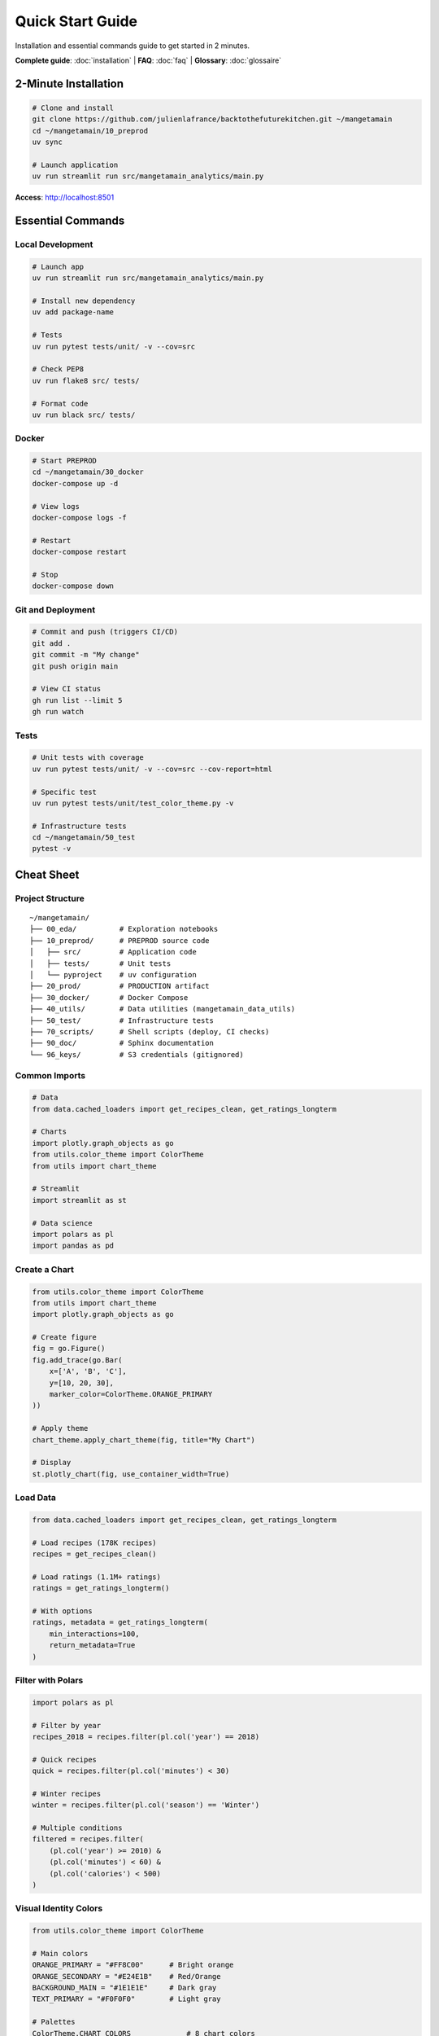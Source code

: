 Quick Start Guide
=======================

Installation and essential commands guide to get started in 2 minutes.

**Complete guide**: :doc:`installation` | **FAQ**: :doc:`faq` | **Glossary**: :doc:`glossaire`

2-Minute Installation
--------------------------

.. code-block:: bash

   # Clone and install
   git clone https://github.com/julienlafrance/backtothefuturekitchen.git ~/mangetamain
   cd ~/mangetamain/10_preprod
   uv sync

   # Launch application
   uv run streamlit run src/mangetamain_analytics/main.py

**Access**: http://localhost:8501

Essential Commands
-----------------------

Local Development
^^^^^^^^^^^^^^^^^^^

.. code-block:: bash

   # Launch app
   uv run streamlit run src/mangetamain_analytics/main.py

   # Install new dependency
   uv add package-name

   # Tests
   uv run pytest tests/unit/ -v --cov=src

   # Check PEP8
   uv run flake8 src/ tests/

   # Format code
   uv run black src/ tests/

Docker
^^^^^^

.. code-block:: bash

   # Start PREPROD
   cd ~/mangetamain/30_docker
   docker-compose up -d

   # View logs
   docker-compose logs -f

   # Restart
   docker-compose restart

   # Stop
   docker-compose down

Git and Deployment
^^^^^^^^^^^^^^^^^^

.. code-block:: bash

   # Commit and push (triggers CI/CD)
   git add .
   git commit -m "My change"
   git push origin main

   # View CI status
   gh run list --limit 5
   gh run watch

Tests
^^^^^

.. code-block:: bash

   # Unit tests with coverage
   uv run pytest tests/unit/ -v --cov=src --cov-report=html

   # Specific test
   uv run pytest tests/unit/test_color_theme.py -v

   # Infrastructure tests
   cd ~/mangetamain/50_test
   pytest -v

Cheat Sheet
-----------

Project Structure
^^^^^^^^^^^^^^^^

::

    ~/mangetamain/
    ├── 00_eda/          # Exploration notebooks
    ├── 10_preprod/      # PREPROD source code
    │   ├── src/         # Application code
    │   ├── tests/       # Unit tests
    │   └── pyproject    # uv configuration
    ├── 20_prod/         # PRODUCTION artifact
    ├── 30_docker/       # Docker Compose
    ├── 40_utils/        # Data utilities (mangetamain_data_utils)
    ├── 50_test/         # Infrastructure tests
    ├── 70_scripts/      # Shell scripts (deploy, CI checks)
    ├── 90_doc/          # Sphinx documentation
    └── 96_keys/         # S3 credentials (gitignored)

Common Imports
^^^^^^^^^^^^^^^^

.. code-block:: python

   # Data
   from data.cached_loaders import get_recipes_clean, get_ratings_longterm

   # Charts
   import plotly.graph_objects as go
   from utils.color_theme import ColorTheme
   from utils import chart_theme

   # Streamlit
   import streamlit as st

   # Data science
   import polars as pl
   import pandas as pd

Create a Chart
^^^^^^^^^^^^^^^^^^

.. code-block:: python

   from utils.color_theme import ColorTheme
   from utils import chart_theme
   import plotly.graph_objects as go

   # Create figure
   fig = go.Figure()
   fig.add_trace(go.Bar(
       x=['A', 'B', 'C'],
       y=[10, 20, 30],
       marker_color=ColorTheme.ORANGE_PRIMARY
   ))

   # Apply theme
   chart_theme.apply_chart_theme(fig, title="My Chart")

   # Display
   st.plotly_chart(fig, use_container_width=True)

Load Data
^^^^^^^^^^^^^^^

.. code-block:: python

   from data.cached_loaders import get_recipes_clean, get_ratings_longterm

   # Load recipes (178K recipes)
   recipes = get_recipes_clean()

   # Load ratings (1.1M+ ratings)
   ratings = get_ratings_longterm()

   # With options
   ratings, metadata = get_ratings_longterm(
       min_interactions=100,
       return_metadata=True
   )

Filter with Polars
^^^^^^^^^^^^^^^^^^^

.. code-block:: python

   import polars as pl

   # Filter by year
   recipes_2018 = recipes.filter(pl.col('year') == 2018)

   # Quick recipes
   quick = recipes.filter(pl.col('minutes') < 30)

   # Winter recipes
   winter = recipes.filter(pl.col('season') == 'Winter')

   # Multiple conditions
   filtered = recipes.filter(
       (pl.col('year') >= 2010) &
       (pl.col('minutes') < 60) &
       (pl.col('calories') < 500)
   )

Visual Identity Colors
^^^^^^^^^^^^^^^

.. code-block:: python

   from utils.color_theme import ColorTheme

   # Main colors
   ORANGE_PRIMARY = "#FF8C00"      # Bright orange
   ORANGE_SECONDARY = "#E24E1B"    # Red/Orange
   BACKGROUND_MAIN = "#1E1E1E"     # Dark gray
   TEXT_PRIMARY = "#F0F0F0"        # Light gray

   # Palettes
   ColorTheme.CHART_COLORS             # 8 chart colors
   ColorTheme.get_seasonal_colors()    # season → color dict

URLs and Ports
^^^^^^^^^^^^^

================================= ===== ==============
Environment                       Port  URL
================================= ===== ==============
Local PREPROD                     8500  localhost:8500
Local PRODUCTION                  8501  localhost:8501
Public PREPROD                    443   mangetamain.lafrance.io
Public PRODUCTION                 443   backtothefuturekitchen.lafrance.io
================================= ===== ==============

Quick Troubleshooting
----------------------

"uv: command not found"
^^^^^^^^^^^^^^^^^^^^^^^

.. code-block:: bash

   curl -LsSf https://astral.sh/uv/install.sh | sh
   source $HOME/.cargo/env

"No S3 credentials"
^^^^^^^^^^^^^^^^^^^

.. code-block:: bash

   mkdir -p 96_keys
   # Add credentials to 96_keys/credentials
   chmod 600 96_keys/credentials

"Coverage below 90%"
^^^^^^^^^^^^^^^^^^^^

.. code-block:: bash

   # Identify missing lines
   uv run pytest --cov=src --cov-report=term-missing

   # Add tests or mark as non-testable
   def ui_function():  # pragma: no cover
       st.plotly_chart(fig)

"Port already in use"
^^^^^^^^^^^^^^^^^^^^^

.. code-block:: bash

   # Linux/macOS
   lsof -i :8501
   kill <PID>

   # Or use another port
   uv run streamlit run src/main.py --server.port 8502

"Docker container unhealthy"
^^^^^^^^^^^^^^^^^^^^^^^^^^^^

.. code-block:: bash

   # View logs
   docker-compose logs -f

   # Restart
   docker-compose down
   docker-compose up -d --build

Typical Workflow
------------------------

Local Development
^^^^^^^^^^^^^^^^^^^

1. **Create branch**:

.. code-block:: bash

   git checkout -b feature/my-feature

2. **Develop**: Modify code in ``10_preprod/src/``

3. **Test**:

.. code-block:: bash

   uv run pytest tests/unit/ -v --cov=src
   uv run flake8 src/

4. **Commit**:

.. code-block:: bash

   git add .
   git commit -m "Add my feature"

5. **Push and PR**:

.. code-block:: bash

   git push origin feature/my-feature
   gh pr create --title "My feature"

Deployment
^^^^^^^^^^^

**PREPROD** (automatic):

.. code-block:: bash

   git push origin main
   # CI/CD handles the rest

**PRODUCTION** (manual):

1. GitHub Actions → CD Production
2. "Run workflow"
3. Type "DEPLOY"
4. Confirm

Key Metrics
--------------

Project
^^^^^^

* **Source code**: ~15,000 lines Python
* **Tests**: 118 tests, 93% coverage
* **Documentation**: 4200+ lines RST
* **Data**: 178K recipes, 1.1M ratings

Performance
^^^^^^^^^^^

* **First load**: 5-10 seconds
* **Subsequent loads**: <0.1 second (cache)
* **S3 without DNAT**: 50-100 MB/s
* **S3 with DNAT**: 500-917 MB/s (10x gain)

CI/CD
^^^^^

* **CI build**: ~2-3 minutes
* **CD PREPROD**: ~30 seconds
* **CD PROD**: ~45 seconds (backup included)
* **Health checks**: 3 retries, 10s timeout

Resources
----------

* **Complete documentation**: :doc:`index`
* **Installation**: :doc:`installation`
* **FAQ**: :doc:`faq`
* **Code documentation**: :doc:`modules/index`
* **GitHub**: https://github.com/julienlafrance/backtothefuturekitchen
